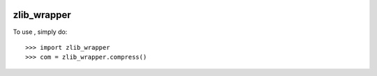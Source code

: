 .. image:: https://coveralls.io/repos/github/killswitch-GUI/zlib_wrapper/badge.svg?branch=master :target: https://coveralls.io/github/killswitch-GUI/zlib_wrapper?branch=master
.. image:: https://travis-ci.org/killswitch-GUI/zlib_wrapper.svg?branch=master
    :target: https://travis-ci.org/killswitch-GUI/zlib_wrapper
zlib_wrapper
--------

To use , simply do::

    >>> import zlib_wrapper
    >>> com = zlib_wrapper.compress()


